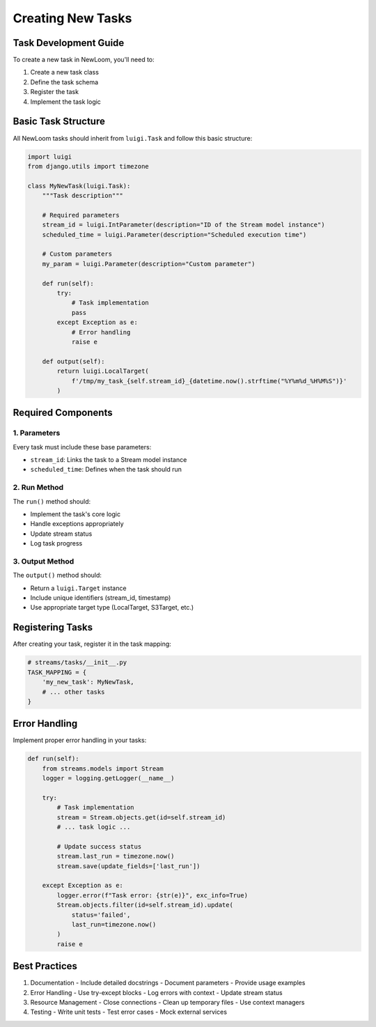 Creating New Tasks
================

Task Development Guide
--------------------

To create a new task in NewLoom, you'll need to:

1. Create a new task class
2. Define the task schema
3. Register the task
4. Implement the task logic

Basic Task Structure
------------------

All NewLoom tasks should inherit from ``luigi.Task`` and follow this basic structure:

.. code-block:: python

    import luigi
    from django.utils import timezone
    
    class MyNewTask(luigi.Task):
        """Task description"""
        
        # Required parameters
        stream_id = luigi.IntParameter(description="ID of the Stream model instance")
        scheduled_time = luigi.Parameter(description="Scheduled execution time")
        
        # Custom parameters
        my_param = luigi.Parameter(description="Custom parameter")
        
        def run(self):
            try:
                # Task implementation
                pass
            except Exception as e:
                # Error handling
                raise e
        
        def output(self):
            return luigi.LocalTarget(
                f'/tmp/my_task_{self.stream_id}_{datetime.now().strftime("%Y%m%d_%H%M%S")}'
            )

Required Components
-----------------

1. Parameters
~~~~~~~~~~~~

Every task must include these base parameters:

- ``stream_id``: Links the task to a Stream model instance
- ``scheduled_time``: Defines when the task should run

2. Run Method
~~~~~~~~~~~~

The ``run()`` method should:

- Implement the task's core logic
- Handle exceptions appropriately
- Update stream status
- Log task progress

3. Output Method
~~~~~~~~~~~~~~

The ``output()`` method should:

- Return a ``luigi.Target`` instance
- Include unique identifiers (stream_id, timestamp)
- Use appropriate target type (LocalTarget, S3Target, etc.)

Registering Tasks
---------------

After creating your task, register it in the task mapping:

.. code-block:: python

    # streams/tasks/__init__.py
    TASK_MAPPING = {
        'my_new_task': MyNewTask,
        # ... other tasks
    }

Error Handling
------------

Implement proper error handling in your tasks:

.. code-block:: python

    def run(self):
        from streams.models import Stream
        logger = logging.getLogger(__name__)
        
        try:
            # Task implementation
            stream = Stream.objects.get(id=self.stream_id)
            # ... task logic ...
            
            # Update success status
            stream.last_run = timezone.now()
            stream.save(update_fields=['last_run'])
            
        except Exception as e:
            logger.error(f"Task error: {str(e)}", exc_info=True)
            Stream.objects.filter(id=self.stream_id).update(
                status='failed',
                last_run=timezone.now()
            )
            raise e

Best Practices
------------

1. Documentation
   - Include detailed docstrings
   - Document parameters
   - Provide usage examples

2. Error Handling
   - Use try-except blocks
   - Log errors with context
   - Update stream status

3. Resource Management
   - Close connections
   - Clean up temporary files
   - Use context managers

4. Testing
   - Write unit tests
   - Test error cases
   - Mock external services 